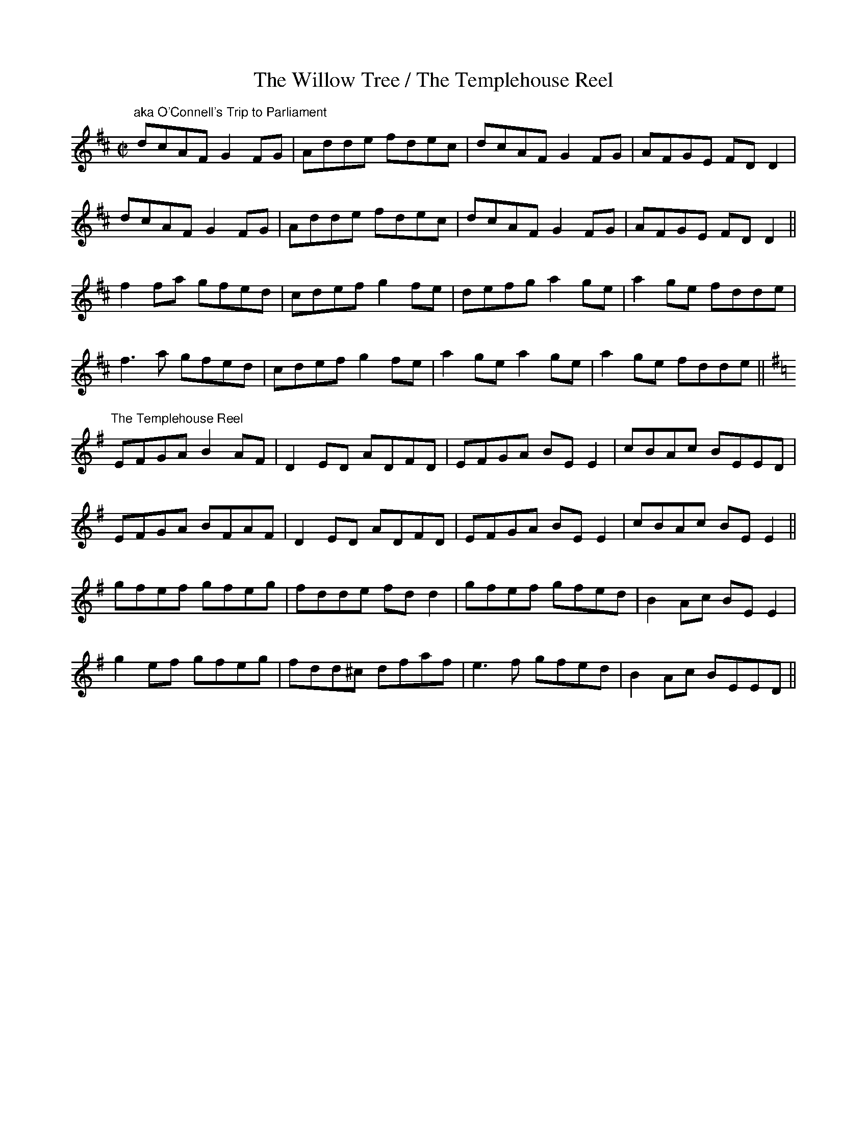 X:20
T:The Willow Tree / The Templehouse Reel
R:reel
M:C|
L:1/8
Z:Julie Ross
D: O'Connell's Trip to Parliament: Eavesdropper (Kevin Burke & Jackie Daly)
K:D
"aka O'Connell's Trip to Parliament"
dcAF G2FG | Adde fdec | dcAF G2FG | AFGE FDD2 |
dcAF G2FG | Adde fdec | dcAF G2FG | AFGE FDD2 ||
f2fa gfed | cdef g2fe | defg a2ge | a2ge fdde |
f3a gfed | cdef g2fe | a2ge a2ge | a2ge fdde ||
K:G
"The Templehouse Reel"
EFGA B2AF|D2ED ADFD|EFGA BEE2|cBAc BEED|
EFGA BFAF|D2ED ADFD|EFGA BEE2|cBAc BEE2||
gfef gfeg|fdde fdd2|gfef gfed|B2Ac BEE2|
g2ef gfeg|fdd^c dfaf|e3f gfed|B2Ac BEED||
